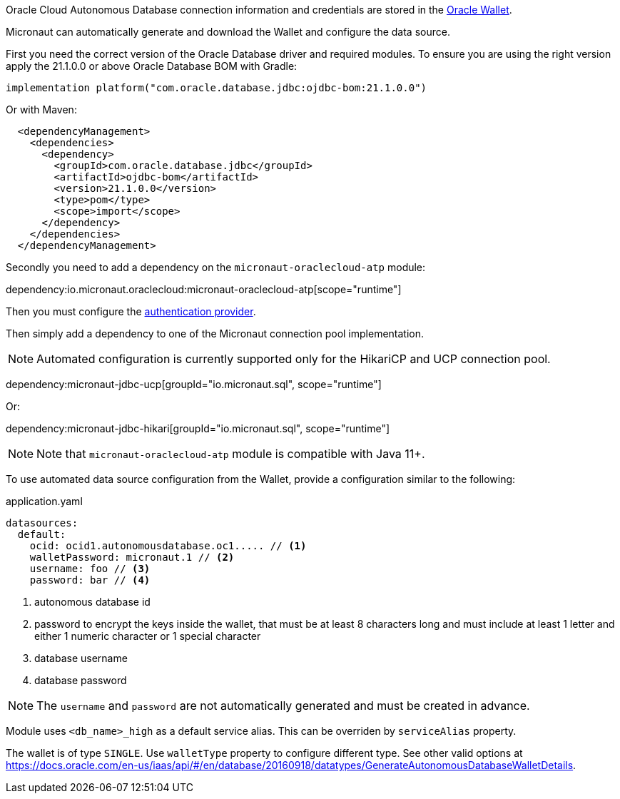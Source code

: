 Oracle Cloud Autonomous Database connection information and credentials are stored in the https://docs.oracle.com/en-us/iaas/Content/Database/Tasks/adbconnecting.htm[Oracle Wallet].

Micronaut can automatically generate and download the Wallet and configure the data source.

First you need the correct version of the Oracle Database driver and required modules. To ensure you are using the right version apply the 21.1.0.0 or above Oracle Database BOM with Gradle:

[source,groovy]
----
implementation platform("com.oracle.database.jdbc:ojdbc-bom:21.1.0.0")
----

Or with Maven:

[source,xml]
----
  <dependencyManagement>
    <dependencies>
      <dependency>
        <groupId>com.oracle.database.jdbc</groupId>
        <artifactId>ojdbc-bom</artifactId>
        <version>21.1.0.0</version>
        <type>pom</type>
        <scope>import</scope>
      </dependency>
    </dependencies>
  </dependencyManagement>
----

Secondly you need to add a dependency on the `micronaut-oraclecloud-atp` module:

dependency:io.micronaut.oraclecloud:micronaut-oraclecloud-atp[scope="runtime"]

Then you must configure the <<authentication, authentication provider>>.

Then simply add a dependency to one of the Micronaut connection pool implementation.

NOTE: Automated configuration is currently supported only for the HikariCP and UCP connection pool.

dependency:micronaut-jdbc-ucp[groupId="io.micronaut.sql", scope="runtime"]

Or:

dependency:micronaut-jdbc-hikari[groupId="io.micronaut.sql", scope="runtime"]

NOTE: Note that `micronaut-oraclecloud-atp` module is compatible with Java 11+.

To use automated data source configuration from the Wallet, provide a configuration similar to the following:
[source,yaml]
.application.yaml
----
datasources:
  default:
    ocid: ocid1.autonomousdatabase.oc1..... // <1>
    walletPassword: micronaut.1 // <2>
    username: foo // <3>
    password: bar // <4>
----
<1> autonomous database id
<2> password to encrypt the keys inside the wallet, that  must be at least 8 characters long and must include at least 1 letter and either 1 numeric character or 1 special character
<3> database username
<4> database password

NOTE: The `username` and `password` are not automatically generated and must be created in advance.

Module uses `<db_name>_high` as a default service alias. This can be overriden by `serviceAlias` property.

The wallet is of type `SINGLE`. Use `walletType` property to configure different type. See other valid options at https://docs.oracle.com/en-us/iaas/api/#/en/database/20160918/datatypes/GenerateAutonomousDatabaseWalletDetails[].